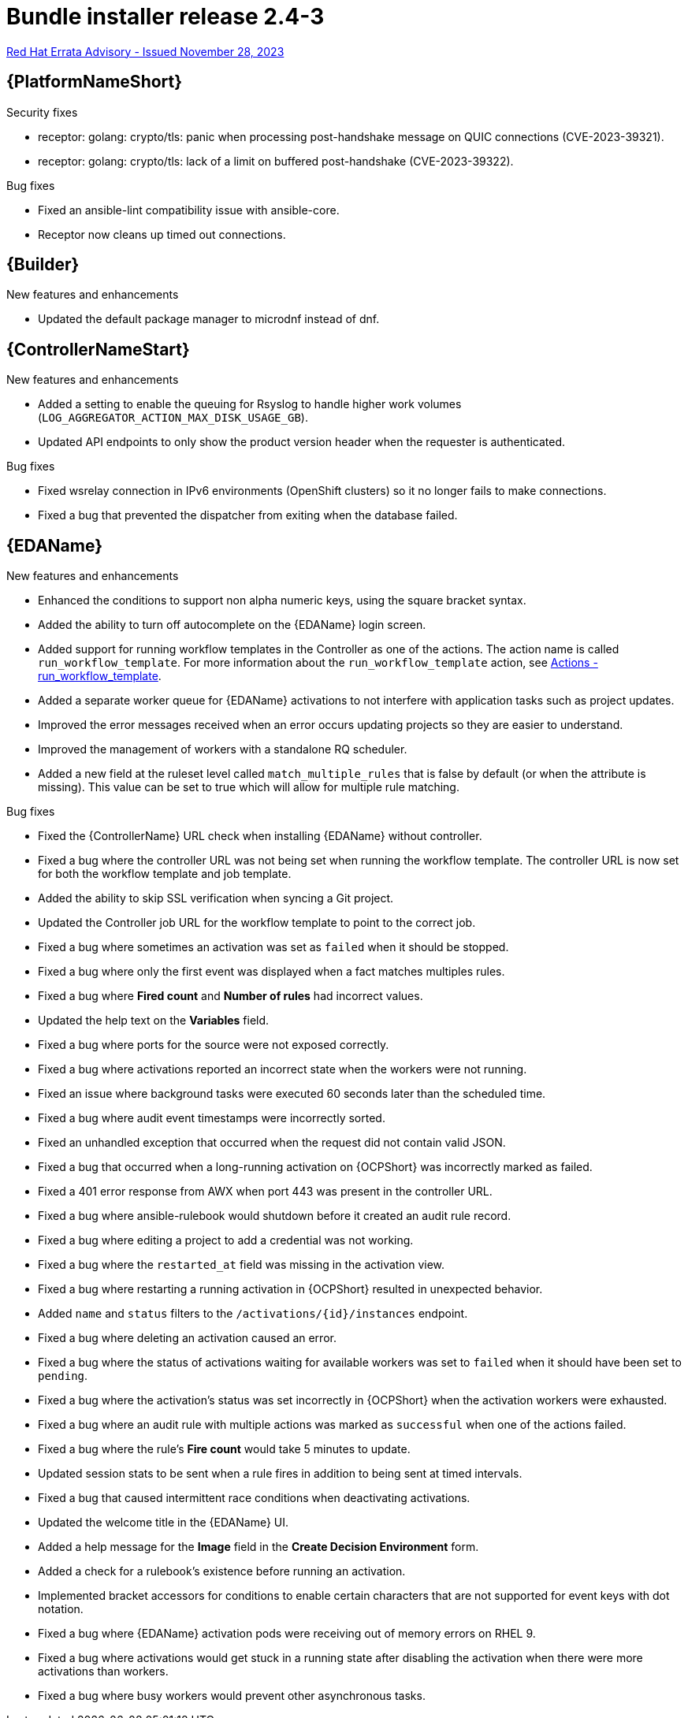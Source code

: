 // This is the release notes file for AAP 2.4 bundle installer release 2.4-3 dated November 28, 2023
[id="bundle-installer-24-3"]

= Bundle installer release 2.4-3

link:https://access.redhat.com/errata/RHBA-2023:7561[Red Hat Errata Advisory - Issued November 28, 2023]

//Ansible Automation Platform
== {PlatformNameShort}

.Security fixes

* receptor: golang: crypto/tls: panic when processing post-handshake message on QUIC connections (CVE-2023-39321).

* receptor: golang: crypto/tls: lack of a limit on buffered post-handshake (CVE-2023-39322).

.Bug fixes

* Fixed an ansible-lint compatibility issue with ansible-core.

* Receptor now cleans up timed out connections.

//Ansible Builder
== {Builder}

.New features and enhancements

* Updated the default package manager to microdnf instead of dnf.

//Automation controller
== {ControllerNameStart}

.New features and enhancements

* Added a setting to enable the queuing for Rsyslog to handle higher work volumes (`LOG_AGGREGATOR_ACTION_MAX_DISK_USAGE_GB`).

* Updated API endpoints to only show the product version header when the requester is authenticated.

.Bug fixes

* Fixed wsrelay connection in IPv6 environments (OpenShift clusters) so it no longer fails to make connections.

* Fixed a bug that prevented the dispatcher from exiting when the database failed.

//Event-Driven Ansible
== {EDAName}

.New features and enhancements

* Enhanced the conditions to support non alpha numeric keys, using the square bracket syntax.

* Added the ability to turn off autocomplete on the {EDAName} login screen.

* Added support for running workflow templates in the Controller as one of the actions. The action name is called `run_workflow_template`. For more information about the `run_workflow_template` action, see link:https://ansible.readthedocs.io/projects/rulebook/en/latest/actions.html#run-workflow-template[Actions - run_workflow_template].

* Added a separate worker queue for {EDAName} activations to not interfere with application tasks such as project updates.

* Improved the error messages received when an error occurs updating projects so they are easier to understand.

* Improved the management of workers with a standalone RQ scheduler.

* Added a new field at the ruleset level called `match_multiple_rules` that is false by default (or when the attribute is missing). This value can be set to true which will allow for multiple rule matching.

.Bug fixes

* Fixed the {ControllerName} URL check when installing {EDAName} without controller.

* Fixed a bug where the controller URL was not being set when running the workflow template. The controller URL is now set for both the workflow template and job template.

* Added the ability to skip SSL verification when syncing a Git project.

* Updated the Controller job URL for the workflow template to point to the correct job.

* Fixed a bug where sometimes an activation was set as `failed` when it should be stopped.

* Fixed a bug where only the first event was displayed when a fact matches multiples rules.

* Fixed a bug where *Fired count* and *Number of rules* had incorrect values.

* Updated the help text on the *Variables* field.

* Fixed a bug where ports for the source were not exposed correctly.

* Fixed a bug where activations reported an incorrect state when the workers were not running.

* Fixed an issue where background tasks were executed 60 seconds later than the scheduled time.

* Fixed a bug where audit event timestamps were incorrectly sorted.

* Fixed an unhandled exception that occurred when the request did not contain valid JSON.

* Fixed a bug that occurred when a long-running activation on {OCPShort} was incorrectly marked as failed.

* Fixed a 401 error response from AWX when port 443 was present in the controller URL.

* Fixed a bug where ansible-rulebook would shutdown before it created an audit rule record.

* Fixed a bug where editing a project to add a credential was not working.

* Fixed a bug where the `restarted_at` field was missing in the activation view.

* Fixed a bug where restarting a running activation in {OCPShort} resulted in unexpected behavior.

* Added `name` and `status` filters to the `/activations/{id}/instances` endpoint.

* Fixed a bug where deleting an activation caused an error.

* Fixed a bug where the status of activations waiting for available workers was set to `failed` when it should have been set to `pending`.

* Fixed a bug where the activation's status was set incorrectly in {OCPShort} when the activation workers were exhausted.

* Fixed a bug where an audit rule with multiple actions was marked as `successful` when one of the actions failed.

* Fixed a bug where the rule's *Fire count* would take 5 minutes to update.

* Updated session stats to be sent when a rule fires in addition to being sent at timed intervals.

* Fixed a bug that caused intermittent race conditions when deactivating activations.

* Updated the welcome title in the {EDAName} UI.

* Added a help message for the *Image* field in the *Create Decision Environment* form.

* Added a check for a rulebook's existence before running an activation.

* Implemented bracket accessors for conditions to enable certain characters that are not supported for event keys with dot notation.

* Fixed a bug where {EDAName} activation pods were receiving out of memory errors on RHEL 9.

* Fixed a bug where activations would get stuck in a running state after disabling the activation when there were more activations than workers.

* Fixed a bug where busy workers would prevent other asynchronous tasks.
